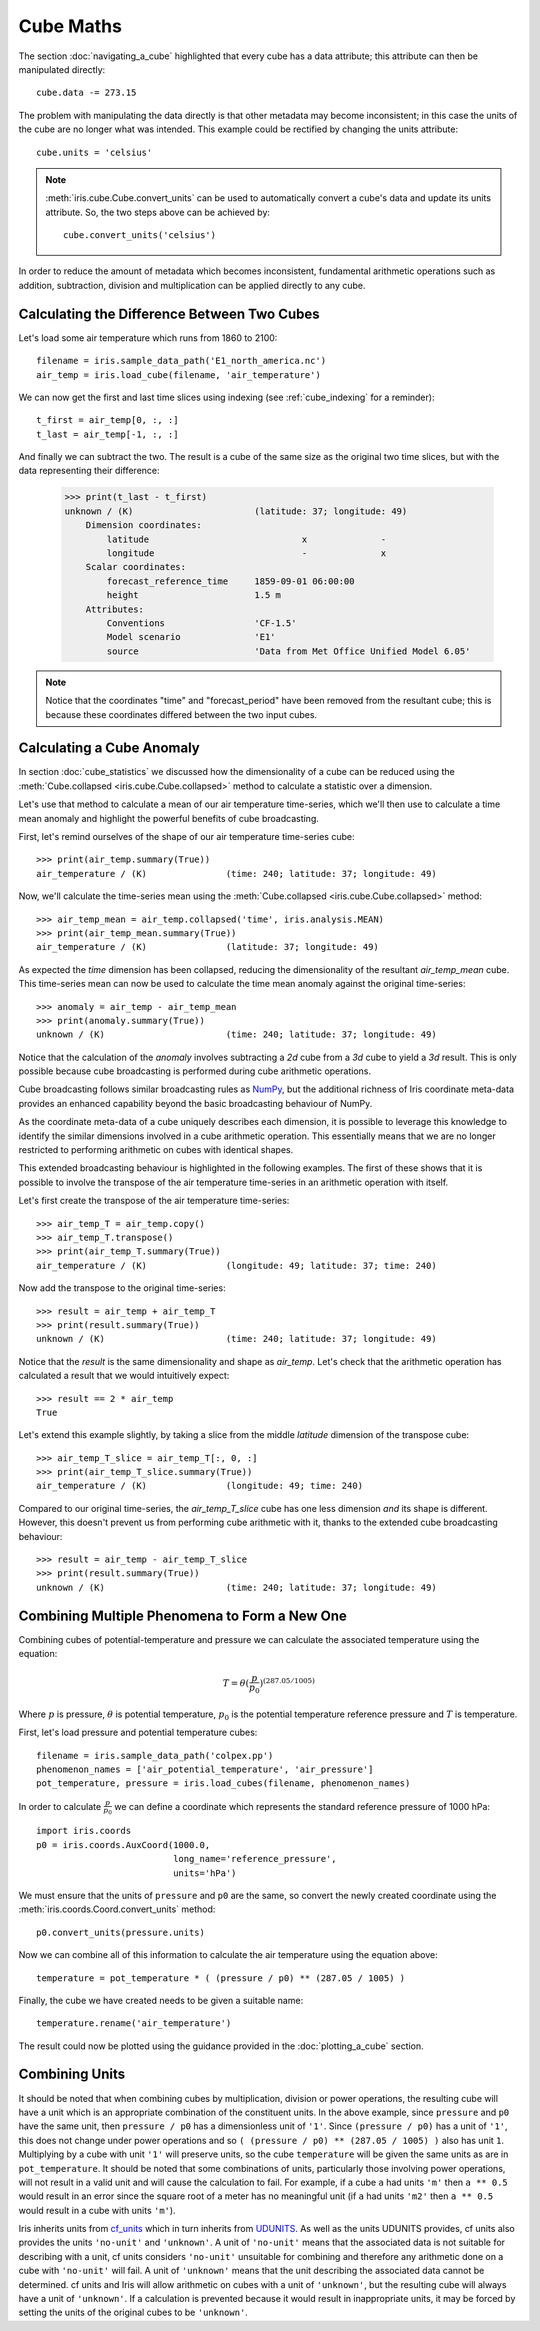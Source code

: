 .. _cube maths:

==========
Cube Maths
==========


The section :doc:`navigating_a_cube` highlighted that 
every cube has a data attribute; 
this attribute can then be manipulated directly::

   cube.data -= 273.15

The problem with manipulating the data directly is that other metadata may
become inconsistent; in this case the units of the cube are no longer what was
intended. This example could be rectified by changing the units attribute::

   cube.units = 'celsius'

.. note::

    :meth:`iris.cube.Cube.convert_units` can be used to automatically convert a
    cube's data and update its units attribute.
    So, the two steps above can be achieved by::

        cube.convert_units('celsius')

In order to reduce the amount of metadata which becomes inconsistent,
fundamental arithmetic operations such as addition, subtraction, division
and multiplication can be applied directly to any cube.

Calculating the Difference Between Two Cubes
--------------------------------------------

Let's load some air temperature which runs from 1860 to 2100::

    filename = iris.sample_data_path('E1_north_america.nc')
    air_temp = iris.load_cube(filename, 'air_temperature')

We can now get the first and last time slices using indexing 
(see :ref:`cube_indexing` for a reminder)::

    t_first = air_temp[0, :, :]
    t_last = air_temp[-1, :, :]

.. testsetup::

    filename = iris.sample_data_path('E1_north_america.nc')
    air_temp = iris.load_cube(filename, 'air_temperature')
    t_first = air_temp[0, :, :]
    t_last = air_temp[-1, :, :]

And finally we can subtract the two. 
The result is a cube of the same size as the original two time slices, 
but with the data representing their difference:

    >>> print(t_last - t_first)
    unknown / (K)                       (latitude: 37; longitude: 49)
        Dimension coordinates:
            latitude                             x              -
            longitude                            -              x
        Scalar coordinates:
            forecast_reference_time     1859-09-01 06:00:00
            height                      1.5 m
        Attributes:
            Conventions                 'CF-1.5'
            Model scenario              'E1'
            source                      'Data from Met Office Unified Model 6.05'


.. note::

    Notice that the coordinates "time" and "forecast_period" have been removed 
    from the resultant cube; 
    this is because these coordinates differed between the two input cubes.


.. _cube-maths_anomaly:

Calculating a Cube Anomaly
--------------------------

In section :doc:`cube_statistics` we discussed how the dimensionality of a cube
can be reduced using the :meth:`Cube.collapsed <iris.cube.Cube.collapsed>` method
to calculate a statistic over a dimension.

Let's use that method to calculate a mean of our air temperature time-series,
which we'll then use to calculate a time mean anomaly and highlight the powerful
benefits of cube broadcasting.

First, let's remind ourselves of the shape of our air temperature time-series
cube::

    >>> print(air_temp.summary(True))
    air_temperature / (K)               (time: 240; latitude: 37; longitude: 49)

Now, we'll calculate the time-series mean using the
:meth:`Cube.collapsed <iris.cube.Cube.collapsed>` method::

    >>> air_temp_mean = air_temp.collapsed('time', iris.analysis.MEAN)
    >>> print(air_temp_mean.summary(True))
    air_temperature / (K)               (latitude: 37; longitude: 49)

As expected the *time* dimension has been collapsed, reducing the
dimensionality of the resultant *air_temp_mean* cube. This time-series mean can
now be used to calculate the time mean anomaly against the original
time-series::

    >>> anomaly = air_temp - air_temp_mean
    >>> print(anomaly.summary(True))
    unknown / (K)                       (time: 240; latitude: 37; longitude: 49)

Notice that the calculation of the *anomaly* involves subtracting a
*2d* cube from a *3d* cube to yield a *3d* result. This is only possible
because cube broadcasting is performed during cube arithmetic operations.

Cube broadcasting follows similar broadcasting rules as
`NumPy <http://docs.scipy.org/doc/numpy/user/basics.broadcasting.html>`_, but
the additional richness of Iris coordinate meta-data provides an enhanced
capability beyond the basic broadcasting behaviour of NumPy.

As the coordinate meta-data of a cube uniquely describes each dimension, it is
possible to leverage this knowledge to identify the similar dimensions involved
in a cube arithmetic operation. This essentially means that we are no longer
restricted to performing arithmetic on cubes with identical shapes.

This extended broadcasting behaviour is highlighted in the following
examples. The first of these shows that it is possible to involve the
transpose of the air temperature time-series in an arithmetic operation with
itself.

Let's first create the transpose of the air temperature time-series::

    >>> air_temp_T = air_temp.copy()
    >>> air_temp_T.transpose()
    >>> print(air_temp_T.summary(True))
    air_temperature / (K)               (longitude: 49; latitude: 37; time: 240)

Now add the transpose to the original time-series::

    >>> result = air_temp + air_temp_T
    >>> print(result.summary(True))
    unknown / (K)                       (time: 240; latitude: 37; longitude: 49)

Notice that the *result* is the same dimensionality and shape as *air_temp*.
Let's check that the arithmetic operation has calculated a result that
we would intuitively expect::

    >>> result == 2 * air_temp
    True

Let's extend this example slightly, by taking a slice from the middle
*latitude* dimension of the transpose cube::

    >>> air_temp_T_slice = air_temp_T[:, 0, :]
    >>> print(air_temp_T_slice.summary(True))
    air_temperature / (K)               (longitude: 49; time: 240)

Compared to our original time-series, the *air_temp_T_slice* cube has one
less dimension *and* its shape is different. However, this doesn't prevent
us from performing cube arithmetic with it, thanks to the extended cube
broadcasting behaviour::

    >>> result = air_temp - air_temp_T_slice
    >>> print(result.summary(True))
    unknown / (K)                       (time: 240; latitude: 37; longitude: 49)


.. seealso::

    Relevant gallery example:
    :ref:`sphx_glr_generated_gallery_general_plot_anomaly_log_colouring.py` (Anomaly)

Combining Multiple Phenomena to Form a New One
----------------------------------------------

Combining cubes of potential-temperature and pressure we can calculate 
the associated temperature using the equation:

.. math::
   
    T = \theta (\frac{p}{p_0}) ^ {(287.05 / 1005)}

Where :math:`p` is pressure, :math:`\theta` is potential temperature, 
:math:`p_0` is the potential temperature reference pressure 
and :math:`T` is temperature.

First, let's load pressure and potential temperature cubes::

    filename = iris.sample_data_path('colpex.pp')
    phenomenon_names = ['air_potential_temperature', 'air_pressure']
    pot_temperature, pressure = iris.load_cubes(filename, phenomenon_names)

In order to calculate :math:`\frac{p}{p_0}` we can define a coordinate which 
represents the standard reference pressure of 1000 hPa::

    import iris.coords
    p0 = iris.coords.AuxCoord(1000.0,
                              long_name='reference_pressure',
                              units='hPa')

We must ensure that the units of ``pressure`` and ``p0`` are the same,
so convert the newly created coordinate using
the :meth:`iris.coords.Coord.convert_units` method::

    p0.convert_units(pressure.units)

Now we can combine all of this information to calculate the air temperature 
using the equation above::

    temperature = pot_temperature * ( (pressure / p0) ** (287.05 / 1005) )

Finally, the cube we have created needs to be given a suitable name::

    temperature.rename('air_temperature')

The result could now be plotted using the guidance provided in the
:doc:`plotting_a_cube` section.

.. only:: html

    A very similar example to this can be found in 
    :ref:`sphx_glr_generated_gallery_meteorology_plot_deriving_phenomena.py`.

.. only:: latex

    A very similar example to this can be found in the examples section, 
    with the title "Deriving Exner Pressure and Air Temperature".

.. _cube_maths_combining_units:

Combining Units
---------------

It should be noted that when combining cubes by multiplication, division or
power operations, the resulting cube will have a unit which is an appropriate
combination of the constituent units. In the above example, since ``pressure``
and ``p0`` have the same unit, then ``pressure / p0`` has a dimensionless
unit of ``'1'``. Since ``(pressure / p0)`` has a unit of ``'1'``, this does
not change under power operations and so
``( (pressure / p0) ** (287.05 / 1005) )`` also has unit ``1``. Multiplying
by a cube with unit ``'1'`` will preserve units, so the cube ``temperature``
will be given the same units as are in ``pot_temperature``. It should be
noted that some combinations of units, particularly those involving power
operations, will not result in a valid unit and will cause the calculation
to fail. For example, if a cube ``a`` had units ``'m'`` then ``a ** 0.5``
would result in an error since the square root of a meter has no meaningful
unit (if ``a`` had units ``'m2'`` then ``a ** 0.5`` would result in a cube
with units ``'m'``).

Iris inherits units from `cf_units <https://scitools.org.uk/cf-units/docs/latest/>`_
which in turn inherits from `UDUNITS <https://www.unidata.ucar.edu/software/udunits/udunits-current/udunits2.html>`_.
As well as the units UDUNITS provides, cf units also provides the units
``'no-unit'`` and ``'unknown'``. A unit of ``'no-unit'`` means that the
associated data is not suitable for describing with a unit, cf units
considers ``'no-unit'`` unsuitable for combining and therefore any
arithmetic done on a cube with ``'no-unit'`` will fail. A unit of
``'unknown'`` means that the unit describing the associated data
cannot be determined. cf units and Iris will allow arithmetic on cubes
with a unit of ``'unknown'``, but the resulting cube will always have
a unit of ``'unknown'``. If a calculation is prevented because it would
result in inappropriate units, it may be forced by setting the units of
the original cubes to be ``'unknown'``.

